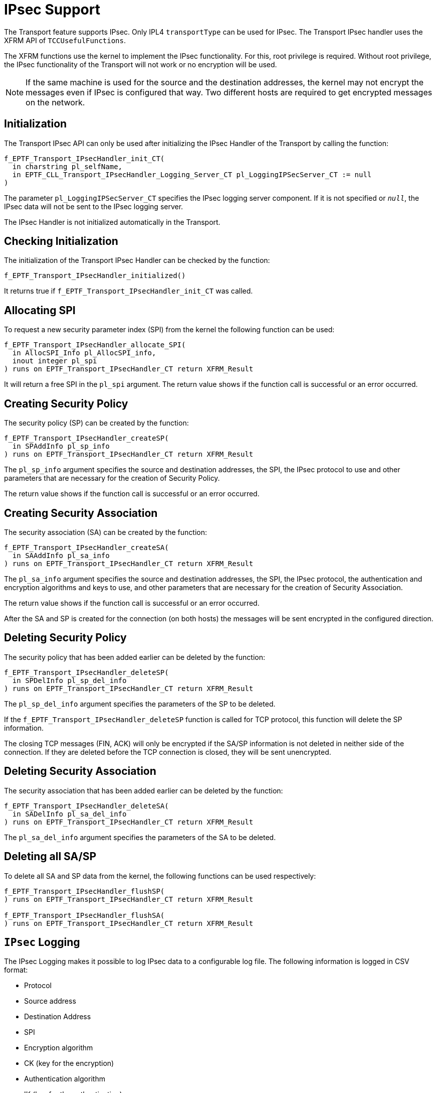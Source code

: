 = IPsec Support

The Transport feature supports IPsec. Only IPL4 `transportType` can be used for IPsec. The Transport IPsec handler uses the XFRM API of `TCCUsefulFunctions`.

The XFRM functions use the kernel to implement the IPsec functionality. For this, root privilege is required. Without root privilege, the IPsec functionality of the Transport will not work or no encryption will be used.

NOTE: If the same machine is used for the source and the destination addresses, the kernel may not encrypt the messages even if IPsec is configured that way. Two different hosts are required to get encrypted messages on the network.

== Initialization

The Transport IPsec API can only be used after initializing the IPsec Handler of the Transport by calling the function:

[source]
----
f_EPTF_Transport_IPsecHandler_init_CT(
  in charstring pl_selfName,
  in EPTF_CLL_Transport_IPsecHandler_Logging_Server_CT pl_LoggingIPSecServer_CT := null
)
----

The parameter `pl_LoggingIPSecServer_CT` specifies the IPsec logging server component. If it is not specified or `_null_`, the IPsec data will not be sent to the IPsec logging server.

The IPsec Handler is not initialized automatically in the Transport.

== Checking Initialization

The initialization of the Transport IPsec Handler can be checked by the function:

`f_EPTF_Transport_IPsecHandler_initialized()`

It returns true if `f_EPTF_Transport_IPsecHandler_init_CT` was called.

== Allocating SPI

To request a new security parameter index (SPI) from the kernel the following function can be used:

[source]
----
f_EPTF_Transport_IPsecHandler_allocate_SPI(
  in AllocSPI_Info pl_AllocSPI_info,
  inout integer pl_spi
) runs on EPTF_Transport_IPsecHandler_CT return XFRM_Result
----

It will return a free SPI in the `pl_spi` argument. The return value shows if the function call is successful or an error occurred.

== Creating Security Policy

The security policy (SP) can be created by the function:

[source]
----
f_EPTF_Transport_IPsecHandler_createSP(
  in SPAddInfo pl_sp_info
) runs on EPTF_Transport_IPsecHandler_CT return XFRM_Result
----

The `pl_sp_info` argument specifies the source and destination addresses, the SPI, the IPsec protocol to use and other parameters that are necessary for the creation of Security Policy.

The return value shows if the function call is successful or an error occurred.

== Creating Security Association

The security association (SA) can be created by the function:

[source]
----
f_EPTF_Transport_IPsecHandler_createSA(
  in SAAddInfo pl_sa_info
) runs on EPTF_Transport_IPsecHandler_CT return XFRM_Result
----

The `pl_sa_info` argument specifies the source and destination addresses, the SPI, the IPsec protocol, the authentication and encryption algorithms and keys to use, and other parameters that are necessary for the creation of Security Association.

The return value shows if the function call is successful or an error occurred.

After the SA and SP is created for the connection (on both hosts) the messages will be sent encrypted in the configured direction.

== Deleting Security Policy

The security policy that has been added earlier can be deleted by the function:

[source]
----
f_EPTF_Transport_IPsecHandler_deleteSP(
  in SPDelInfo pl_sp_del_info
) runs on EPTF_Transport_IPsecHandler_CT return XFRM_Result
----

The `pl_sp_del_info` argument specifies the parameters of the SP to be deleted.

If the `f_EPTF_Transport_IPsecHandler_deleteSP` function is called for TCP protocol, this function will delete the SP information.

The closing TCP messages (FIN, ACK) will only be encrypted if the SA/SP information is not deleted in neither side of the connection. If they are deleted before the TCP connection is closed, they will be sent unencrypted.

== Deleting Security Association

The security association that has been added earlier can be deleted by the function:

[source]
----
f_EPTF_Transport_IPsecHandler_deleteSA(
  in SADelInfo pl_sa_del_info
) runs on EPTF_Transport_IPsecHandler_CT return XFRM_Result
----

The `pl_sa_del_info` argument specifies the parameters of the SA to be deleted.

[[deleting-all-sa-sp]]
== Deleting all SA/SP

To delete all SA and SP data from the kernel, the following functions can be used respectively:

[source]
----
f_EPTF_Transport_IPsecHandler_flushSP(
) runs on EPTF_Transport_IPsecHandler_CT return XFRM_Result

f_EPTF_Transport_IPsecHandler_flushSA(
) runs on EPTF_Transport_IPsecHandler_CT return XFRM_Result
----

== `IPsec` Logging

The IPsec Logging makes it possible to log IPsec data to a configurable log file. The following information is logged in CSV format:

* Protocol
* Source address
* Destination Address
* SPI
* Encryption algorithm
* CK (key for the encryption)
* Authentication algorithm
* IK (key for the authentication)

These are logged automatically whenever an SA is created by the `f_EPTF_Transport_IPsecHandler_createSA` function and IPsec logging is enabled. The new information is appended to the file. If the file does not exist, it will be created automatically.

The logging takes place on the IPsec Logging Server component. It can be started by its behavior function:

[source]
----
f_EPTF_CLL_Transport_IPsecHandler_Logging_Server_behaviour(
  in charstring pl_EPTF_CLL_Transport_IPsecHandler_Logging_IPSec_File_Path,
  in charstring pl_EPTF_CLL_Transport_IPsecHandler_Logging_IPSec_File_Name
)
runs on EPTF_CLL_Transport_IPsecHandler_Logging_Server_CT
----

Its two parameters define the path and name of the log file that will be used to store the information.

To enable `IPsec` logging, the `IPsec` logging server component should be passed to the Transport IPsec initializer function.

== Summary table of all public functions for EPTF transport IPsec Handler

[width="100%",cols="50%,50%",options="header",]
|==========================================================================================================
|*Function name* |*Description*
|f_EPTF_Transport_IPsecHandler_init_CT () |Initializes the IPsecHandler component
|`f_EPTF_Transport_IPsecHandler_initialized` |Returns true if IPsecHandler was initialized
|`f_EPTF_Transport_IPsecHandler_createSP` |Creates Security Policy
|`f_EPTF_Transport_IPsecHandler_createSA` |Creates Security Association
|`f_EPTF_Transport_IPsecHandler_deleteSP` |Deletes Security Policy
|`f_EPTF_Transport_IPsecHandler_deleteSA` |Deletes Security Association
|`f_EPTF_Transport_IPsecHandler_flushSP` |Removes all SP from the kernel
|`f_EPTF_Transport_IPsecHandler_flushSA` |Removes all SA from the kernel
|`f_EPTF_Transport_IPsecHandler_allocate_SPI` |Requests a new, unused SPI from the kernel
|`f_EPTF_CLL_Transport_IPsecHandler_Logging_Server_behaviour` |Behaviour function of the IPsec logging server
|==========================================================================================================
